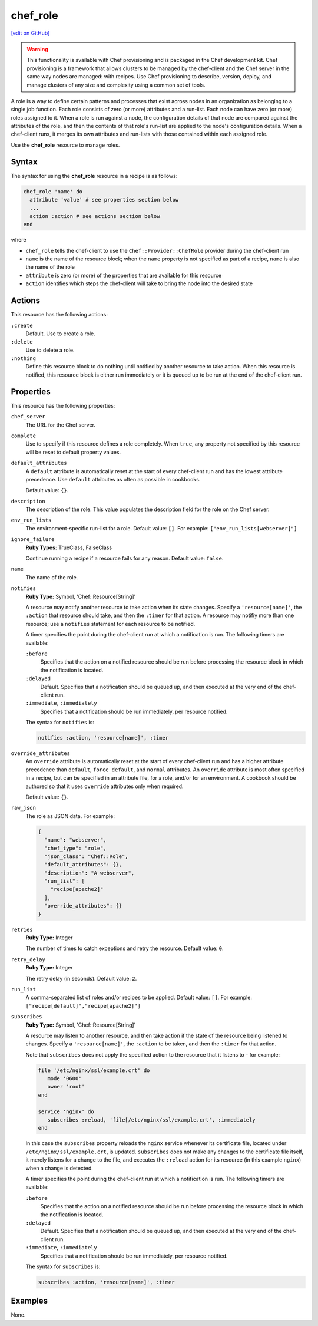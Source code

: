 =====================================================
chef_role
=====================================================
`[edit on GitHub] <https://github.com/chef/chef-web-docs/blob/master/chef_master/source/resource_chef_role.rst>`__

.. warning:: .. tag notes_provisioning

             This functionality is available with Chef provisioning and is packaged in the Chef development kit. Chef provisioning is a framework that allows clusters to be managed by the chef-client and the Chef server in the same way nodes are managed: with recipes. Use Chef provisioning to describe, version, deploy, and manage clusters of any size and complexity using a common set of tools.

             .. end_tag

.. tag role

A role is a way to define certain patterns and processes that exist across nodes in an organization as belonging to a single job function. Each role consists of zero (or more) attributes and a run-list. Each node can have zero (or more) roles assigned to it. When a role is run against a node, the configuration details of that node are compared against the attributes of the role, and then the contents of that role's run-list are applied to the node's configuration details. When a chef-client runs, it merges its own attributes and run-lists with those contained within each assigned role.

.. end_tag

Use the **chef_role** resource to manage roles.

Syntax
=====================================================
The syntax for using the **chef_role** resource in a recipe is as follows:

.. code-block:: ruby

   chef_role 'name' do
     attribute 'value' # see properties section below
     ...
     action :action # see actions section below
   end

where

* ``chef_role`` tells the chef-client to use the ``Chef::Provider::ChefRole`` provider during the chef-client run
* ``name`` is the name of the resource block; when the ``name`` property is not specified as part of a recipe, ``name`` is also the name of the role
* ``attribute`` is zero (or more) of the properties that are available for this resource
* ``action`` identifies which steps the chef-client will take to bring the node into the desired state

Actions
=====================================================
This resource has the following actions:

``:create``
   Default. Use to create a role.

``:delete``
   Use to delete a role.

``:nothing``
   .. tag resources_common_actions_nothing

   Define this resource block to do nothing until notified by another resource to take action. When this resource is notified, this resource block is either run immediately or it is queued up to be run at the end of the chef-client run.

   .. end_tag

Properties
=====================================================
This resource has the following properties:

``chef_server``
   The URL for the Chef server.

``complete``
   Use to specify if this resource defines a role completely. When ``true``, any property not specified by this resource will be reset to default property values.

``default_attributes``
   .. tag node_attribute_type_default

   A ``default`` attribute is automatically reset at the start of every chef-client run and has the lowest attribute precedence. Use ``default`` attributes as often as possible in cookbooks.

   .. end_tag

   Default value: ``{}``.

``description``
   The description of the role. This value populates the description field for the role on the Chef server.

``env_run_lists``
   The environment-specific run-list for a role. Default value: ``[]``. For example: ``["env_run_lists[webserver]"]``

``ignore_failure``
   **Ruby Types:** TrueClass, FalseClass

   Continue running a recipe if a resource fails for any reason. Default value: ``false``.

``name``
   The name of the role.

``notifies``
   **Ruby Type:** Symbol, 'Chef::Resource[String]'

   .. tag resources_common_notification_notifies

   A resource may notify another resource to take action when its state changes. Specify a ``'resource[name]'``, the ``:action`` that resource should take, and then the ``:timer`` for that action. A resource may notifiy more than one resource; use a ``notifies`` statement for each resource to be notified.

   .. end_tag

   .. tag resources_common_notification_timers

   A timer specifies the point during the chef-client run at which a notification is run. The following timers are available:

   ``:before``
      Specifies that the action on a notified resource should be run before processing the resource block in which the notification is located.

   ``:delayed``
      Default. Specifies that a notification should be queued up, and then executed at the very end of the chef-client run.

   ``:immediate``, ``:immediately``
      Specifies that a notification should be run immediately, per resource notified.

   .. end_tag

   .. tag resources_common_notification_notifies_syntax

   The syntax for ``notifies`` is:

   .. code-block:: ruby

      notifies :action, 'resource[name]', :timer

   .. end_tag

``override_attributes``
   .. tag node_attribute_type_override

   An ``override`` attribute is automatically reset at the start of every chef-client run and has a higher attribute precedence than ``default``, ``force_default``, and ``normal`` attributes. An ``override`` attribute is most often specified in a recipe, but can be specified in an attribute file, for a role, and/or for an environment. A cookbook should be authored so that it uses ``override`` attributes only when required.

   .. end_tag

   Default value: ``{}``.

``raw_json``
   The role as JSON data. For example:

   .. code-block:: javascript

     {
       "name": "webserver",
       "chef_type": "role",
       "json_class": "Chef::Role",
       "default_attributes": {},
       "description": "A webserver",
       "run_list": [
         "recipe[apache2]"
       ],
       "override_attributes": {}
     }

``retries``
   **Ruby Type:** Integer

   The number of times to catch exceptions and retry the resource. Default value: ``0``.

``retry_delay``
   **Ruby Type:** Integer

   The retry delay (in seconds). Default value: ``2``.

``run_list``
   A comma-separated list of roles and/or recipes to be applied. Default value: ``[]``. For example: ``["recipe[default]","recipe[apache2]"]``

``subscribes``
   **Ruby Type:** Symbol, 'Chef::Resource[String]'

   .. tag resources_common_notification_subscribes

   A resource may listen to another resource, and then take action if the state of the resource being listened to changes. Specify a ``'resource[name]'``, the ``:action`` to be taken, and then the ``:timer`` for that action.

   Note that ``subscribes`` does not apply the specified action to the resource that it listens to - for example:

   .. code-block:: ruby

     file '/etc/nginx/ssl/example.crt' do
        mode '0600'
        owner 'root'
     end

     service 'nginx' do
        subscribes :reload, 'file[/etc/nginx/ssl/example.crt', :immediately
     end

   In this case the ``subscribes`` property reloads the ``nginx`` service whenever its certificate file, located under ``/etc/nginx/ssl/example.crt``, is updated. ``subscribes`` does not make any changes to the certificate file itself, it merely listens for a change to the file, and executes the ``:reload`` action for its resource (in this example ``nginx``) when a change is detected.

   .. end_tag

   .. tag resources_common_notification_timers

   A timer specifies the point during the chef-client run at which a notification is run. The following timers are available:

   ``:before``
      Specifies that the action on a notified resource should be run before processing the resource block in which the notification is located.

   ``:delayed``
      Default. Specifies that a notification should be queued up, and then executed at the very end of the chef-client run.

   ``:immediate``, ``:immediately``
      Specifies that a notification should be run immediately, per resource notified.

   .. end_tag

   .. tag resources_common_notification_subscribes_syntax

   The syntax for ``subscribes`` is:

   .. code-block:: ruby

      subscribes :action, 'resource[name]', :timer

   .. end_tag

Examples
=====================================================
None.
